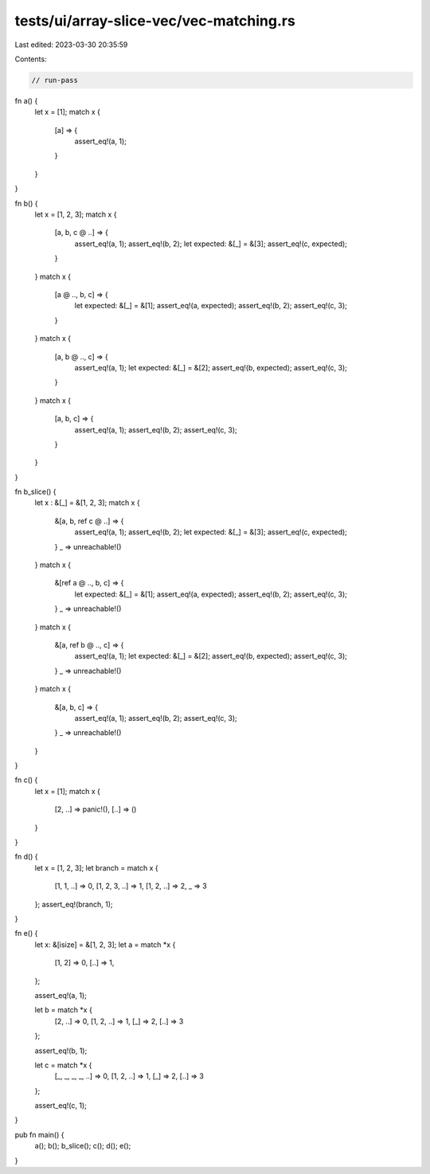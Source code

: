 tests/ui/array-slice-vec/vec-matching.rs
========================================

Last edited: 2023-03-30 20:35:59

Contents:

.. code-block:: rs

    // run-pass

fn a() {
    let x = [1];
    match x {
        [a] => {
            assert_eq!(a, 1);
        }
    }
}

fn b() {
    let x = [1, 2, 3];
    match x {
        [a, b, c @ ..] => {
            assert_eq!(a, 1);
            assert_eq!(b, 2);
            let expected: &[_] = &[3];
            assert_eq!(c, expected);
        }
    }
    match x {
        [a @ .., b, c] => {
            let expected: &[_] = &[1];
            assert_eq!(a, expected);
            assert_eq!(b, 2);
            assert_eq!(c, 3);
        }
    }
    match x {
        [a, b @ .., c] => {
            assert_eq!(a, 1);
            let expected: &[_] = &[2];
            assert_eq!(b, expected);
            assert_eq!(c, 3);
        }
    }
    match x {
        [a, b, c] => {
            assert_eq!(a, 1);
            assert_eq!(b, 2);
            assert_eq!(c, 3);
        }
    }
}


fn b_slice() {
    let x : &[_] = &[1, 2, 3];
    match x {
        &[a, b, ref c @ ..] => {
            assert_eq!(a, 1);
            assert_eq!(b, 2);
            let expected: &[_] = &[3];
            assert_eq!(c, expected);
        }
        _ => unreachable!()
    }
    match x {
        &[ref a @ .., b, c] => {
            let expected: &[_] = &[1];
            assert_eq!(a, expected);
            assert_eq!(b, 2);
            assert_eq!(c, 3);
        }
        _ => unreachable!()
    }
    match x {
        &[a, ref b @ .., c] => {
            assert_eq!(a, 1);
            let expected: &[_] = &[2];
            assert_eq!(b, expected);
            assert_eq!(c, 3);
        }
        _ => unreachable!()
    }
    match x {
        &[a, b, c] => {
            assert_eq!(a, 1);
            assert_eq!(b, 2);
            assert_eq!(c, 3);
        }
        _ => unreachable!()
    }
}

fn c() {
    let x = [1];
    match x {
        [2, ..] => panic!(),
        [..] => ()
    }
}

fn d() {
    let x = [1, 2, 3];
    let branch = match x {
        [1, 1, ..] => 0,
        [1, 2, 3, ..] => 1,
        [1, 2, ..] => 2,
        _ => 3
    };
    assert_eq!(branch, 1);
}

fn e() {
    let x: &[isize] = &[1, 2, 3];
    let a = match *x {
        [1, 2] => 0,
        [..] => 1,
    };

    assert_eq!(a, 1);

    let b = match *x {
        [2, ..] => 0,
        [1, 2, ..] => 1,
        [_] => 2,
        [..] => 3
    };

    assert_eq!(b, 1);


    let c = match *x {
        [_, _, _, _, ..] => 0,
        [1, 2, ..] => 1,
        [_] => 2,
        [..] => 3
    };

    assert_eq!(c, 1);
}

pub fn main() {
    a();
    b();
    b_slice();
    c();
    d();
    e();
}


